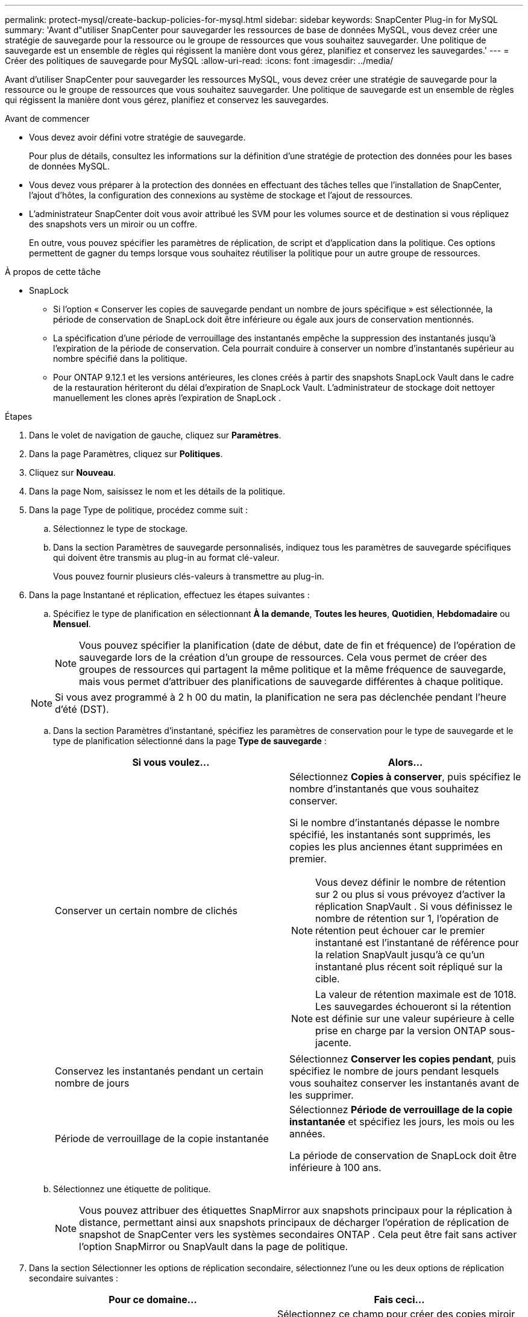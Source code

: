 ---
permalink: protect-mysql/create-backup-policies-for-mysql.html 
sidebar: sidebar 
keywords: SnapCenter Plug-in for MySQL 
summary: 'Avant d"utiliser SnapCenter pour sauvegarder les ressources de base de données MySQL, vous devez créer une stratégie de sauvegarde pour la ressource ou le groupe de ressources que vous souhaitez sauvegarder.  Une politique de sauvegarde est un ensemble de règles qui régissent la manière dont vous gérez, planifiez et conservez les sauvegardes.' 
---
= Créer des politiques de sauvegarde pour MySQL
:allow-uri-read: 
:icons: font
:imagesdir: ../media/


[role="lead"]
Avant d’utiliser SnapCenter pour sauvegarder les ressources MySQL, vous devez créer une stratégie de sauvegarde pour la ressource ou le groupe de ressources que vous souhaitez sauvegarder.  Une politique de sauvegarde est un ensemble de règles qui régissent la manière dont vous gérez, planifiez et conservez les sauvegardes.

.Avant de commencer
* Vous devez avoir défini votre stratégie de sauvegarde.
+
Pour plus de détails, consultez les informations sur la définition d'une stratégie de protection des données pour les bases de données MySQL.

* Vous devez vous préparer à la protection des données en effectuant des tâches telles que l'installation de SnapCenter, l'ajout d'hôtes, la configuration des connexions au système de stockage et l'ajout de ressources.
* L'administrateur SnapCenter doit vous avoir attribué les SVM pour les volumes source et de destination si vous répliquez des snapshots vers un miroir ou un coffre.
+
En outre, vous pouvez spécifier les paramètres de réplication, de script et d’application dans la politique.  Ces options permettent de gagner du temps lorsque vous souhaitez réutiliser la politique pour un autre groupe de ressources.



.À propos de cette tâche
* SnapLock
+
** Si l'option « Conserver les copies de sauvegarde pendant un nombre de jours spécifique » est sélectionnée, la période de conservation de SnapLock doit être inférieure ou égale aux jours de conservation mentionnés.
** La spécification d'une période de verrouillage des instantanés empêche la suppression des instantanés jusqu'à l'expiration de la période de conservation.  Cela pourrait conduire à conserver un nombre d’instantanés supérieur au nombre spécifié dans la politique.
** Pour ONTAP 9.12.1 et les versions antérieures, les clones créés à partir des snapshots SnapLock Vault dans le cadre de la restauration hériteront du délai d'expiration de SnapLock Vault. L'administrateur de stockage doit nettoyer manuellement les clones après l'expiration de SnapLock .




.Étapes
. Dans le volet de navigation de gauche, cliquez sur *Paramètres*.
. Dans la page Paramètres, cliquez sur *Politiques*.
. Cliquez sur *Nouveau*.
. Dans la page Nom, saisissez le nom et les détails de la politique.
. Dans la page Type de politique, procédez comme suit :
+
.. Sélectionnez le type de stockage.
.. Dans la section Paramètres de sauvegarde personnalisés, indiquez tous les paramètres de sauvegarde spécifiques qui doivent être transmis au plug-in au format clé-valeur.
+
Vous pouvez fournir plusieurs clés-valeurs à transmettre au plug-in.



. Dans la page Instantané et réplication, effectuez les étapes suivantes :
+
.. Spécifiez le type de planification en sélectionnant *À la demande*, *Toutes les heures*, *Quotidien*, *Hebdomadaire* ou *Mensuel*.
+

NOTE: Vous pouvez spécifier la planification (date de début, date de fin et fréquence) de l'opération de sauvegarde lors de la création d'un groupe de ressources.  Cela vous permet de créer des groupes de ressources qui partagent la même politique et la même fréquence de sauvegarde, mais vous permet d'attribuer des planifications de sauvegarde différentes à chaque politique.

+

NOTE: Si vous avez programmé à 2 h 00 du matin, la planification ne sera pas déclenchée pendant l'heure d'été (DST).

.. Dans la section Paramètres d'instantané, spécifiez les paramètres de conservation pour le type de sauvegarde et le type de planification sélectionné dans la page *Type de sauvegarde* :
+
|===
| Si vous voulez... | Alors... 


 a| 
Conserver un certain nombre de clichés
 a| 
Sélectionnez *Copies à conserver*, puis spécifiez le nombre d’instantanés que vous souhaitez conserver.

Si le nombre d'instantanés dépasse le nombre spécifié, les instantanés sont supprimés, les copies les plus anciennes étant supprimées en premier.


NOTE: Vous devez définir le nombre de rétention sur 2 ou plus si vous prévoyez d'activer la réplication SnapVault .  Si vous définissez le nombre de rétention sur 1, l'opération de rétention peut échouer car le premier instantané est l'instantané de référence pour la relation SnapVault jusqu'à ce qu'un instantané plus récent soit répliqué sur la cible.


NOTE: La valeur de rétention maximale est de 1018. Les sauvegardes échoueront si la rétention est définie sur une valeur supérieure à celle prise en charge par la version ONTAP sous-jacente.



 a| 
Conservez les instantanés pendant un certain nombre de jours
 a| 
Sélectionnez *Conserver les copies pendant*, puis spécifiez le nombre de jours pendant lesquels vous souhaitez conserver les instantanés avant de les supprimer.



 a| 
Période de verrouillage de la copie instantanée
 a| 
Sélectionnez *Période de verrouillage de la copie instantanée* et spécifiez les jours, les mois ou les années.

La période de conservation de SnapLock doit être inférieure à 100 ans.

|===
.. Sélectionnez une étiquette de politique.
+

NOTE: Vous pouvez attribuer des étiquettes SnapMirror aux snapshots principaux pour la réplication à distance, permettant ainsi aux snapshots principaux de décharger l'opération de réplication de snapshot de SnapCenter vers les systèmes secondaires ONTAP . Cela peut être fait sans activer l’option SnapMirror ou SnapVault dans la page de politique.



. Dans la section Sélectionner les options de réplication secondaire, sélectionnez l’une ou les deux options de réplication secondaire suivantes :
+
|===
| Pour ce domaine... | Fais ceci... 


 a| 
*Mettre à jour SnapMirror après avoir créé une copie Snapshot locale*
 a| 
Sélectionnez ce champ pour créer des copies miroir des jeux de sauvegarde sur un autre volume (réplication SnapMirror ).

Si la relation de protection dans ONTAP est de type Miroir et Coffre-fort et si vous sélectionnez uniquement cette option, le snapshot créé sur le primaire ne sera pas transféré vers la destination, mais sera répertorié dans la destination.  Si cet instantané est sélectionné à partir de la destination pour effectuer une opération de restauration, le message d'erreur suivant s'affiche : L'emplacement secondaire n'est pas disponible pour la sauvegarde en miroir/en coffre sélectionnée.

Lors de la réplication secondaire, l’heure d’expiration de SnapLock charge l’heure d’expiration de SnapLock principale.

Cliquer sur le bouton *Actualiser* dans la page Topologie actualise l'heure d'expiration du SnapLock secondaire et principal récupérée à partir d' ONTAP.

Voir link:view-mysql-database-backups-and-clones-in-the-topology-page.html["Afficher les sauvegardes et les clones liés aux ressources MySQL dans la page Topologie"] .



 a| 
*Mettre à jour SnapVault après avoir créé une copie Snapshot locale*
 a| 
Sélectionnez cette option pour effectuer une réplication de sauvegarde de disque à disque (sauvegardes SnapVault ).

Lors de la réplication secondaire, l’heure d’expiration de SnapLock charge l’heure d’expiration de SnapLock principale.  Cliquer sur le bouton *Actualiser* dans la page Topologie actualise l'heure d'expiration du SnapLock secondaire et principal récupérée à partir d' ONTAP.

Lorsque SnapLock est configuré uniquement sur le secondaire d' ONTAP appelé SnapLock Vault, cliquer sur le bouton *Actualiser* dans la page Topologie actualise la période de verrouillage sur le secondaire récupéré à partir d' ONTAP.

Pour plus d'informations sur SnapLock Vault, consultez Valider les instantanés sur WORM sur une destination de coffre-fort

Voir link:view-mysql-database-backups-and-clones-in-the-topology-page.html["Afficher les sauvegardes et les clones liés aux ressources MySQL dans la page Topologie"] .



 a| 
*Erreur lors du nombre de tentatives*
 a| 
Saisissez le nombre maximal de tentatives de réplication pouvant être autorisées avant l’arrêt de l’opération.

|===
+

NOTE: Vous devez configurer la stratégie de rétention SnapMirror dans ONTAP pour le stockage secondaire afin d’éviter d’atteindre la limite maximale de snapshots sur le stockage secondaire.

. Consultez le résumé, puis cliquez sur *Terminer*.

